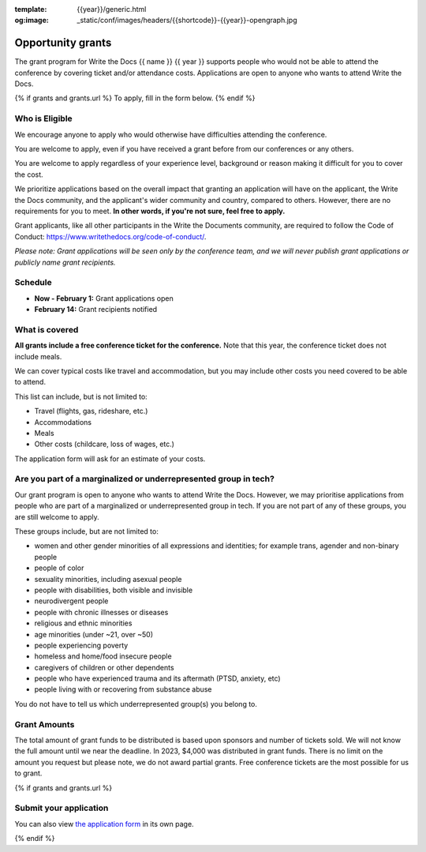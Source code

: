 :template: {{year}}/generic.html
:og:image: _static/conf/images/headers/{{shortcode}}-{{year}}-opengraph.jpg

Opportunity grants
==================

The grant program for Write the Docs {{ name }} {{ year }} supports people who would not be able to attend the conference by covering ticket and/or attendance costs. Applications are open to anyone who wants to attend Write the Docs.

{% if grants and grants.url %}
To apply, fill in the form below.
{% endif %}

Who is Eligible
----------------

We encourage anyone to apply who would otherwise have difficulties attending the conference.

You are welcome to apply, even if you have received a grant before from our conferences or any others.

You are welcome to apply regardless of your experience level, background or reason making it difficult for you to cover the cost.

We prioritize applications based on the overall impact that granting an application will have on the applicant, the Write the Docs community, and the applicant's wider community and country, compared to others. However, there are no requirements for you to meet. **In other words, if you're not sure, feel free to apply.**

Grant applicants, like all other participants in the Write the Documents community, are required to follow the Code of Conduct: https://www.writethedocs.org/code-of-conduct/.

*Please note: Grant applications will be seen only by the conference team, and we will never publish grant applications or publicly name grant recipients.*


Schedule
----------------

* **Now - February 1:** Grant applications open
* **February 14:** Grant recipients notified 

What is covered
----------------

**All grants include a free conference ticket for the conference.** Note that this year, the conference ticket does not include meals.

We can cover typical costs like travel and accommodation,
but you may include other costs you need covered to be able to attend. 

This list can include, but is not limited to:

* Travel (flights, gas, rideshare, etc.)
* Accommodations
* Meals
* Other costs (childcare, loss of wages, etc.)

The application form will ask for an estimate of your costs.

Are you part of a marginalized or underrepresented group in tech?
------------------------------------------------------------------

Our grant program is open to anyone who wants to attend Write the Docs.
However, we may prioritise applications from people who are part of a marginalized or underrepresented group in tech. If you are not part of any of these groups, you are still welcome to apply.

These groups include, but are not limited to:

* women and other gender minorities of all expressions and identities;  for example trans, agender and non-binary people
* people of color
* sexuality minorities, including asexual people
* people with disabilities, both visible and invisible
* neurodivergent people
* people with chronic illnesses or diseases
* religious and ethnic minorities
* age minorities (under ~21, over ~50)
* people experiencing poverty
* homeless and home/food insecure people
* caregivers of children or other dependents
* people who have experienced trauma and its aftermath (PTSD, anxiety, etc)
* people living with or recovering from substance abuse

You do not have to tell us which underrepresented group(s) you belong to.

Grant Amounts
----------------

The total amount of grant funds to be distributed is based upon sponsors and number of tickets sold. We will not know the full amount until we near the deadline. In 2023, $4,000 was distributed in grant funds. There is no limit on the amount you request but please note, we do not award partial grants. Free conference tickets are the most possible for us to grant. 

{% if grants and grants.url %}

Submit your application
--------------------------

.. raw:: html

	<iframe src="{{ grants.url }}?embedded=true" width="760" height="850" frameborder="0" marginheight="0" marginwidth="0">Loading...</iframe>

You can also view `the application form <{{ grants.url }}>`_ in its own page.

{% endif %}